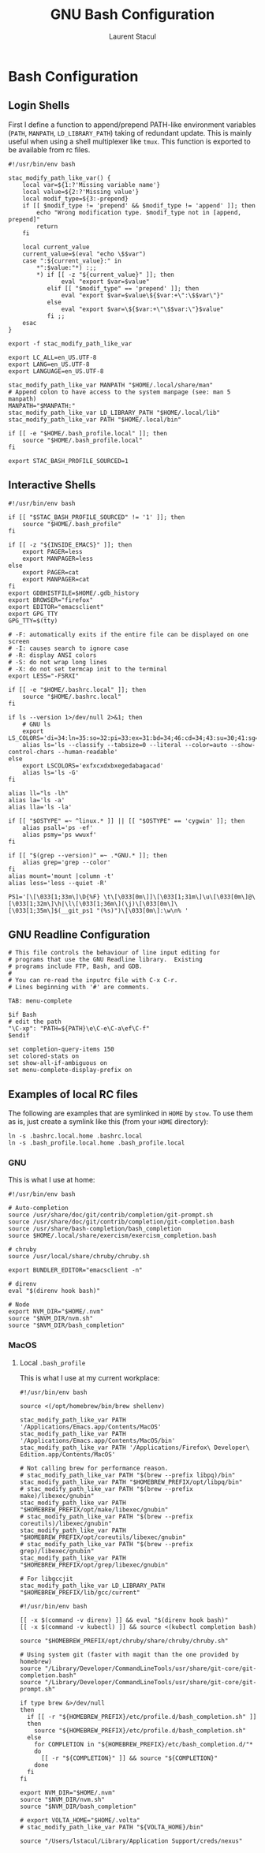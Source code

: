 #+title: GNU Bash Configuration
#+author: Laurent Stacul
#+email: laurent.stacul@gmail.com
#+language: en

* Bash Configuration

** Login Shells

First I define a function to append/prepend PATH-like environment
variables (=PATH=, =MANPATH=, =LD_LIBRARY_PATH=) taking of redundant
update. This is mainly useful when using a shell multiplexer like
=tmux=. This function is exported to be available from rc files.


#+begin_src shell :tangle .bash_profile
  #!/usr/bin/env bash

  stac_modify_path_like_var() {
      local var=${1:?'Missing variable name'}
      local value=${2:?'Missing value'}
      local modif_type=${3:-prepend}
      if [[ $modif_type != 'prepend' && $modif_type != 'append' ]]; then
          echo "Wrong modification type. $modif_type not in [append, prepend]"
          return
      fi

      local current_value
      current_value=$(eval "echo \$$var")
      case ":${current_value}:" in
          ,*":$value:"*) :;;
          ,*) if [[ -z "${current_value}" ]]; then
                 eval "export $var=$value"
             elif [[ "$modif_type" == 'prepend' ]]; then
                 eval "export $var=$value\${$var:+\":\$$var\"}"
             else
                 eval "export $var=\${$var:+\"\$$var:\"}$value"
             fi ;;
      esac
  }

  export -f stac_modify_path_like_var
#+end_src


#+begin_src shell :tangle .bash_profile
  export LC_ALL=en_US.UTF-8
  export LANG=en_US.UTF-8
  export LANGUAGE=en_US.UTF-8

  stac_modify_path_like_var MANPATH "$HOME/.local/share/man"
  # Append colon to have access to the system manpage (see: man 5 manpath)
  MANPATH="$MANPATH:"
  stac_modify_path_like_var LD_LIBRARY_PATH "$HOME/.local/lib"
  stac_modify_path_like_var PATH "$HOME/.local/bin"

  if [[ -e "$HOME/.bash_profile.local" ]]; then
      source "$HOME/.bash_profile.local"
  fi

  export STAC_BASH_PROFILE_SOURCED=1
#+end_src

** Interactive Shells

#+begin_src shell :tangle .bashrc
  #!/usr/bin/env bash

  if [[ "$STAC_BASH_PROFILE_SOURCED" != '1' ]]; then
      source "$HOME/.bash_profile"
  fi

  if [[ -z "${INSIDE_EMACS}" ]]; then
      export PAGER=less
      export MANPAGER=less
  else
      export PAGER=cat
      export MANPAGER=cat
  fi
  export GDBHISTFILE=$HOME/.gdb_history
  export BROWSER="firefox"
  export EDITOR="emacsclient"
  export GPG_TTY
  GPG_TTY=$(tty)

  # -F: automatically exits if the entire file can be displayed on one screen
  # -I: causes search to ignore case
  # -R: display ANSI colors
  # -S: do not wrap long lines
  # -X: do not set termcap init to the terminal
  export LESS="-FSRXI"

  if [[ -e "$HOME/.bashrc.local" ]]; then
      source "$HOME/.bashrc.local"
  fi

  if ls --version 1>/dev/null 2>&1; then
      # GNU ls
      export LS_COLORS='di=34:ln=35:so=32:pi=33:ex=31:bd=34;46:cd=34;43:su=30;41:sg=30;46:tw=30;42:ow=30;43'
      alias ls='ls --classify --tabsize=0 --literal --color=auto --show-control-chars --human-readable'
  else
      export LSCOLORS='exfxcxdxbxegedabagacad'
      alias ls='ls -G'
  fi

  alias ll="ls -lh"
  alias la='ls -a'
  alias lla='ls -la'

  if [[ "$OSTYPE" =~ ^linux.* ]] || [[ "$OSTYPE" == 'cygwin' ]]; then
      alias psall='ps -ef'
      alias psmy='ps wwuxf'
  fi

  if [[ "$(grep --version)" =~ .*GNU.* ]]; then
      alias grep='grep --color'
  fi
  alias mount='mount |column -t'
  alias less='less --quiet -R'

  PS1='[\[\033[1;33m\]\D{%F} \t\[\033[0m\]]\[\033[1;31m\]\u\[\033[0m\]@\[\033[1;32m\]\h|\l\[\033[1;36m\](\j)\[\033[0m\]\[\033[1;35m\]$(__git_ps1 "(%s)")\[\033[0m\]:\w\n% '
#+end_src

** GNU Readline Configuration

#+begin_src shell :tangle .inputrc
  # This file controls the behaviour of line input editing for
  # programs that use the GNU Readline library.  Existing
  # programs include FTP, Bash, and GDB.
  #
  # You can re-read the inputrc file with C-x C-r.
  # Lines beginning with '#' are comments.

  TAB: menu-complete

  $if Bash
  # edit the path
  "\C-xp": "PATH=${PATH}\e\C-e\C-a\ef\C-f"
  $endif

  set completion-query-items 150
  set colored-stats on
  set show-all-if-ambiguous on
  set menu-complete-display-prefix on
#+end_src

** Examples of local RC files

The following are examples that are symlinked in =HOME= by =stow=. To
use them as is, just create a symlink like this (from your =HOME=
directory):

#+begin_src shell
  ln -s .bashrc.local.home .bashrc.local
  ln -s .bash_profile.local.home .bash_profile.local
#+end_src

*** GNU

This is what I use at home:

#+begin_src shell :tangle .bashrc.local.home
  #!/usr/bin/env bash

  # Auto-completion
  source /usr/share/doc/git/contrib/completion/git-prompt.sh
  source /usr/share/doc/git/contrib/completion/git-completion.bash
  source /usr/share/bash-completion/bash_completion
  source $HOME/.local/share/exercism/exercism_completion.bash

  # chruby
  source /usr/local/share/chruby/chruby.sh

  export BUNDLER_EDITOR="emacsclient -n"

  # direnv
  eval "$(direnv hook bash)"

  # Node
  export NVM_DIR="$HOME/.nvm"
  source "$NVM_DIR/nvm.sh"
  source "$NVM_DIR/bash_completion"
#+end_src

*** MacOS

**** Local =.bash_profile=

This is what I use at my current workplace:

#+begin_src shell :tangle .bash_profile.local.work
  #!/usr/bin/env bash

  source <(/opt/homebrew/bin/brew shellenv)

  stac_modify_path_like_var PATH '/Applications/Emacs.app/Contents/MacOS'
  stac_modify_path_like_var PATH '/Applications/Emacs.app/Contents/MacOS/bin'
  stac_modify_path_like_var PATH '/Applications/Firefox\ Developer\ Edition.app/Contents/MacOS'

  # Not calling brew for performance reason.
  # stac_modify_path_like_var PATH "$(brew --prefix libpq)/bin"
  stac_modify_path_like_var PATH "$HOMEBREW_PREFIX/opt/libpq/bin"
  # stac_modify_path_like_var PATH "$(brew --prefix make)/libexec/gnubin"
  stac_modify_path_like_var PATH "$HOMEBREW_PREFIX/opt/make/libexec/gnubin"
  # stac_modify_path_like_var PATH "$(brew --prefix coreutils)/libexec/gnubin"
  stac_modify_path_like_var PATH "$HOMEBREW_PREFIX/opt/coreutils/libexec/gnubin"
  # stac_modify_path_like_var PATH "$(brew --prefix grep)/libexec/gnubin"
  stac_modify_path_like_var PATH "$HOMEBREW_PREFIX/opt/grep/libexec/gnubin"

  # For libgccjit
  stac_modify_path_like_var LD_LIBRARY_PATH "$HOMEBREW_PREFIX/lib/gcc/current"
#+end_src


#+begin_src shell :tangle .bashrc.local.work
  #!/usr/bin/env bash

  [[ -x $(command -v direnv) ]] && eval "$(direnv hook bash)"
  [[ -x $(command -v kubectl) ]] && source <(kubectl completion bash)

  source "$HOMEBREW_PREFIX/opt/chruby/share/chruby/chruby.sh"

  # Using system git (faster with magit than the one provided by homebrew)
  source "/Library/Developer/CommandLineTools/usr/share/git-core/git-completion.bash"
  source "/Library/Developer/CommandLineTools/usr/share/git-core/git-prompt.sh"

  if type brew &>/dev/null
  then
    if [[ -r "${HOMEBREW_PREFIX}/etc/profile.d/bash_completion.sh" ]]
    then
      source "${HOMEBREW_PREFIX}/etc/profile.d/bash_completion.sh"
    else
      for COMPLETION in "${HOMEBREW_PREFIX}/etc/bash_completion.d/"*
      do
        [[ -r "${COMPLETION}" ]] && source "${COMPLETION}"
      done
    fi
  fi

  export NVM_DIR="$HOME/.nvm"
  source "$NVM_DIR/nvm.sh"
  source "$NVM_DIR/bash_completion"

  # export VOLTA_HOME="$HOME/.volta"
  # stac_modify_path_like_var PATH "${VOLTA_HOME}/bin"

  source "/Users/lstacul/Library/Application Support/creds/nexus"
#+end_src
